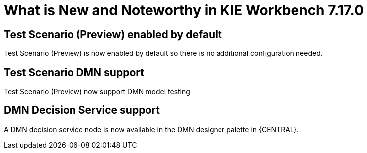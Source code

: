 [[_drools.releasenotesworkbench.7.17.0.final]]

= What is New and Noteworthy in KIE Workbench 7.17.0

== Test Scenario (Preview) enabled by default

Test Scenario (Preview) is now enabled by default so there is no additional configuration needed.

== Test Scenario DMN support

Test Scenario (Preview) now support DMN model testing

== DMN Decision Service support

A DMN decision service node is now available in the DMN designer palette in {CENTRAL}.

